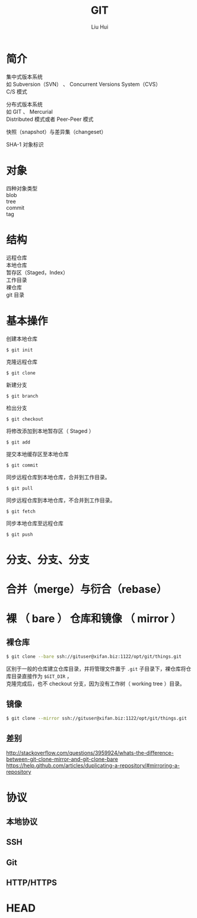 # -*- mode: org; coding: utf-8; -*-
#+OPTIONS: \n:t
#+OPTIONS: ^:nil
#+TITLE:	GIT
#+AUTHOR: Liu Hui
#+EMAIL: hliu@arcsoft.com
#+LATEX_CLASS: cn-article
#+LATEX_CLASS_OPTIONS: [9pt,a4paper]
#+LATEX_HEADER: \usepackage{geometry}
#+LATEX_HEADER: \geometry{top=2.54cm, bottom=2.54cm, left=3.17cm, right=3.17cm}
#+latex_header: \makeatletter
#+latex_header: \renewcommand{\@maketitle}{
#+latex_header: \newpage
#+latex_header: \begin{center}%
#+latex_header: {\Huge\bfseries \@title \par}%
#+latex_header: \end{center}%
#+latex_header: \par}
#+latex_header: \makeatother

#+LATEX: \newpage

* 简介
集中式版本系统
如 Subversion（SVN） 、 Concurrent Versions System（CVS）
C/S 模式

分布式版本系统
如 GIT 、 Mercurial
Distributed 模式或者 Peer-Peer 模式

快照（snapshot）与差异集（changeset）

SHA-1 对象标识

* 对象
四种对象类型
blob
tree
commit
tag

* 结构
远程仓库
本地仓库
暂存区（Staged，Index）
工作目录
裸仓库
git 目录

* 基本操作

创建本地仓库
#+BEGIN_SRC shell
$ git init
#+END_SRC

克隆远程仓库
#+BEGIN_SRC shell
$ git clone
#+END_SRC

新建分支
#+BEGIN_SRC shell
$ git branch
#+END_SRC

检出分支
#+BEGIN_SRC shell
$ git checkout
#+END_SRC

将修改添加到本地暂存区（ Staged ）
#+BEGIN_SRC shell
$ git add
#+END_SRC

提交本地缓存区至本地仓库
#+BEGIN_SRC shell
$ git commit
#+END_SRC

同步远程仓库到本地仓库，合并到工作目录。
#+BEGIN_SRC shell
$ git pull
#+END_SRC

同步远程仓库到本地仓库，不合并到工作目录。
#+BEGIN_SRC shell
$ git fetch
#+END_SRC

同步本地仓库至远程仓库
#+BEGIN_SRC shell
$ git push
#+END_SRC

* 分支、分支、分支
* 合并（merge）与衍合（rebase）
* 裸 （ bare ） 仓库和镜像 （ mirror ）
** 裸仓库
#+BEGIN_SRC sh
  $ git clone --bare ssh://gituser@xifan.biz:1122/opt/git/things.git
#+END_SRC
区别于一般的仓库建立仓库目录，并将管理文件置于 =.git= 子目录下，裸仓库将仓库目录直接作为 =$GIT_DIR= ，
克隆完成后，也不 checkout 分支，因为没有工作树（ working tree ）目录。

** 镜像
#+BEGIN_SRC sh
  $ git clone --mirror ssh://gituser@xifan.biz:1122/opt/git/things.git
#+END_SRC

** 差别
http://stackoverflow.com/questions/3959924/whats-the-difference-between-git-clone-mirror-and-git-clone-bare
https://help.github.com/articles/duplicating-a-repository/#mirroring-a-repository
* 协议
** 本地协议
** SSH
** Git
** HTTP/HTTPS
* HEAD
